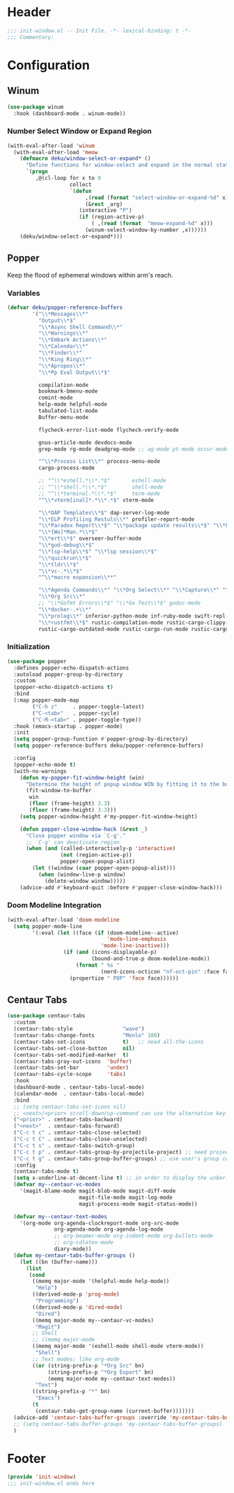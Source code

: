 * Header
#+begin_src emacs-lisp
  ;;; init-window.el -- Init File. -*- lexical-binding: t -*-
  ;;; Commentary:

#+end_src

* Configuration
** COMMENT Window Numbering
Switch window by pressing the number showned in the mode line.

#+begin_src emacs-lisp
  (use-package window-numbering
    :demand t
    ;; :custom
    ;; (window-numbering-mode-line-position 1)
    :config
    (window-numbering-mode 1))
#+end_src
*** TODO windows functions
#+begin_src emacs-lisp
    ;; (defun meomacs-window-numbering-modeline ()
    ;;   (concat " "
    ;;           (let ((n (window-numbering-get-number)))
    ;;             (if window-system
    ;;                 (alist-get
    ;;                  n
    ;;                  '((0 . "⓪")
    ;;                    (1 . "①")
    ;;                    (2 . "②")
    ;;                    (3 . "③")
    ;;                    (4 . "④")
    ;;                    (5 . "⑤")
    ;;                    (6 . "⑥")
    ;;                    (7 . "⑦")
    ;;                    (8 . "⑧")
    ;;                    (9 . "⑨")))
    ;;               (number-to-string n)))))

    ;; (setq window-numbering-assign-func
    ;;       (lambda ()
    ;;         (when (string-prefix-p " *Treemacs"
    ;;                                (buffer-name))
    ;;           9)))

    ;; (let ((modeline-segment '(:eval (meomacs-window-numbering-modeline))))
    ;;   (unless (member modeline-segment mode-line-format)
    ;;     (setq-default mode-line-format (cons modeline-segment mode-line-format))))
#+end_src
*** Select Window or Expanding
#+begin_src emacs-lisp
  (defmacro my/window-select-or-expand* ()
    "Define functions for window-select and expand in the normal state of meow-mode"
    `(progn
       ,@(cl-loop for x to 9
                  collect
                  `(defun ,(read (format
                                  "select-window-or-expand-%d"
                                  x))
                       (&rest _arg)
                     (interactive "P")
                     (if (region-active-p)
                         ( ,(read (format  "meow-expand-%d" x)))
                       ( ,(read (format "select-window-%d" x))))))))

  (with-eval-after-load 'window-numbering
    (with-eval-after-load 'meow
      (my/window-select-or-expand*)))
#+end_src
** Winum
#+begin_src emacs-lisp
  (use-package winum
    :hook (dashboard-mode . winum-mode))
#+end_src

*** Number Select Window or Expand Region
#+begin_src emacs-lisp
  (with-eval-after-load 'winum
    (with-eval-after-load 'meow
      (defmacro deku/window-select-or-expand* ()
        "Define functions for window-select and expand in the normal state of meow-mode"
        `(progn
           ,@(cl-loop for x to 9
                      collect
                      `(defun
                           ,(read (format "select-window-or-expand-%d" x))
                           (&rest _arg)
                         (interactive "P")
                         (if (region-active-p)
                             ( ,(read (format  "meow-expand-%d" x)))
                           (winum-select-window-by-number ,x))))))
      (deku/window-select-or-expand*)))
#+end_src

** Popper
Keep the flood of ephemeral windows within arm's reach.
*** Variables
#+begin_src emacs-lisp
  (defvar deku/popper-reference-buffers
          '("\\*Messages\\*"
            "Output\\*$"
            "\\*Async Shell Command\\*"
            "\\*Warnings\\*"
            "\\*Embark Actions\\*"
            "\\*Calendar\\*"
            "\\*Finder\\*"
            "\\*King Ring\\*"
            "\\*Apropos\\*"
            "\\*Pp Eval Output\\*$"

            compilation-mode
            bookmark-bmenu-mode
            comint-mode
            help-mode helpful-mode
            tabulated-list-mode
            Buffer-menu-mode

            flycheck-error-list-mode flycheck-verify-mode

            gnus-article-mode devdocs-mode
            grep-mode rg-mode deadgrep-mode ;; ag-mode pt-mode occur-mode

            "^\\*Process List\\*" process-menu-mode
            cargo-process-mode

            ;; "^\\*eshell.*\\*.*$"       eshell-mode
            ;; "^\\*shell.*\\*.*$"        shell-mode
            ;; "^\\*terminal.*\\*.*$"     term-mode
            "^\\*vterm[inal]*.*\\*.*$" vterm-mode

            "\\*DAP Templates\\*$" dap-server-log-mode
            "\\*ELP Profiling Restuls\\*" profiler-report-mode
            "\\*Paradox Report\\*$" "\\*package update results\\*$" "\\*Package-Lint\\*$"
            "\\*[Wo]*Man.*\\*$"
            "\\*ert\\*$" overseer-buffer-mode
            "\\*gud-debug\\*$"
            "\\*lsp-help\\*$" "\\*lsp session\\*$"
            "\\*quickrun\\*$"
            "\\*tldr\\*$"
            "\\*vc-.*\\*$"
            "^\\*macro expansion\\**"

            "\\*Agenda Commands\\*" "\\*Org Select\\*" "\\*Capture\\*" "^CAPTURE-.*\\.org*"
            "\\*Org Src\\*"
            ;; "\\*Gofmt Errors\\*$" "\\*Go Test\\*$" godoc-mode
            "\\*docker-.+\\*"
            "\\*prolog\\*" inferior-python-mode inf-ruby-mode swift-repl-mode
            "\\*rustfmt\\*$" rustic-compilation-mode rustic-cargo-clippy-mode
            rustic-cargo-outdated-mode rustic-cargo-run-mode rustic-cargo-test-mode))
#+end_src
*** Initialization
#+begin_src emacs-lisp
  (use-package popper
    :defines popper-echo-dispatch-actions
    :autoload popper-group-by-directory
    :custom
    (popper-echo-dispatch-actions t)
    :bind
    (:map popper-mode-map
          ("C-h z"     . popper-toggle-latest)
          ("C-<tab>"   . popper-cycle)
          ("C-M-<tab>" . popper-toggle-type))
    :hook (emacs-startup . popper-mode)
    :init
    (setq popper-group-function #'popper-group-by-directory)
    (setq popper-reference-buffers deku/popper-reference-buffers)

    :config
    (popper-echo-mode t)
    (with-no-warnings
      (defun my-popper-fit-window-height (win)
        "Determine the height of popup window WIN by fitting it to the buffer's content."
        (fit-window-to-buffer
         win
         (floor (frame-height) 3.3)
         (floor (frame-height) 3.3)))
      (setq popper-window-height #'my-popper-fit-window-height)

      (defun popper-close-window-hack (&rest _)
        "Close popper window via `C-g'."
        ;; `C-g' can deactivate region
        (when (and (called-interactively-p 'interactive)
                   (not (region-active-p))
                   popper-open-popup-alist)
          (let ((window (caar popper-open-popup-alist)))
            (when (window-live-p window)
              (delete-window window)))))
      (advice-add #'keyboard-quit :before #'popper-close-window-hack)))
#+end_src

*** Doom Modeline Integration
#+begin_src emacs-lisp
  (with-eval-after-load 'doom-modeline
    (setq popper-mode-line
          '(:eval (let ((face (if (doom-modeline--active)
                                  'mode-line-emphasis
                                'mode-line-inactive)))
                    (if (and (icons-displayable-p)
                             (bound-and-true-p doom-modeline-mode))
                        (format " %s "
                                (nerd-icons-octicon "nf-oct-pin" :face face))
                      (propertize " POP" 'face face))))))

#+end_src
** Centaur Tabs

#+begin_src emacs-lisp
  (use-package centaur-tabs
    :custom
    (centaur-tabs-style                "wave")
    (centaur-tabs-change-fonts         "Menlo" 180)
    (centaur-tabs-set-icons            t)   ;; need all-the-icons
    (centaur-tabs-set-close-button     nil)
    (centaur-tabs-set-modified-marker  t)
    (centaur-tabs-gray-out-icons  'buffer)
    (centaur-tabs-set-bar         'under)
    (centaur-tabs-cycle-scope     'tabs)
    :hook
    (dashboard-mode . centaur-tabs-local-mode)
    (calendar-mode  . centaur-tabs-local-mode)
    :bind
    ;; (setq centaur-tabs-set-icons nil)
    ;; <next>/<prior> scroll-down/up-command can use the alternative key: C/M-v
    ("<prior>" . centaur-tabs-backward)
    ("<next>"  . centaur-tabs-forward)
    ("C-c t c" . centaur-tabs-close-selected)
    ("C-c t C" . centaur-tabs-close-unselected)
    ("C-c t s" . centaur-tabs-switch-group)
    ("C-c t p" . centaur-tabs-group-by-projectile-project) ;; need projectile
    ("C-c t g" . centaur-tabs-group-buffer-groups) ;; use user's group configuration
    :config
    (centaur-tabs-mode t)
    (setq x-underline-at-decent-line t) ;; in order to display the unberline of centaur-tabs
    (defvar my--centaur-vc-modes
      '(magit-blame-mode magit-blob-mode magit-diff-mode
                         magit-file-mode magit-log-mode
                         magit-process-mode magit-status-mode))

    (defvar my--centaur-text-modes
      '(org-mode org-agenda-clockreport-mode org-src-mode
                 org-agenda-mode org-agenda-log-mode
                 ;; org-beamer-mode org-indent-mode org-bullets-mode
                 ;; org-cdlatex-mode
                 diary-mode))
    (defun my-centaur-tabs-buffer-groups ()
      (let ((bn (buffer-name)))
        (list
         (cond
          ((memq major-mode '(helpful-mode help-mode))
           "Help")
          ((derived-mode-p 'prog-mode)
           "Programming")
          ((derived-mode-p 'dired-mode)
           "Dired")
          ((memq major-mode my--centaur-vc-modes)
           "Magit")
          ;; Shell
          ;; ((memq major-mode
          ((memq major-mode '(eshell-mode shell-mode vterm-mode))
           "Shell")
          ;; Text modes: like org-mode
          ((or (string-prefix-p "*Org Src" bn)
               (string-prefix-p "*Org Export" bn)
               (memq major-mode my--centaur-text-modes))
           "Text")
          ((string-prefix-p "*" bn)
           "Emacs")
          (t
           (centaur-tabs-get-group-name (current-buffer)))))))
    (advice-add 'centaur-tabs-buffer-groups :override 'my-centaur-tabs-buffer-groups)
    ;; (setq centaur-tabs-buffer-groups 'my-centaur-tabs-buffer-groups)
    )
#+end_src


* Footer
#+begin_src emacs-lisp
  (provide 'init-window)
  ;;; init-window.el ends here
#+end_src
